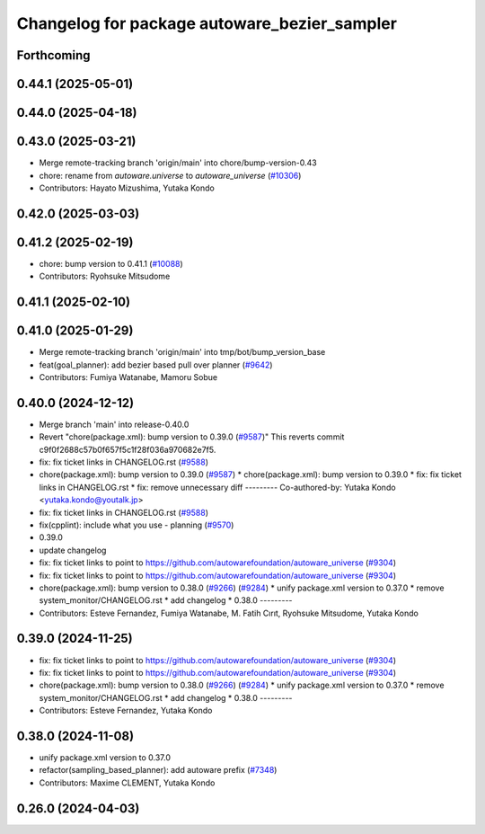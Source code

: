 ^^^^^^^^^^^^^^^^^^^^^^^^^^^^^^^^^^^^^^^^^^^^^
Changelog for package autoware_bezier_sampler
^^^^^^^^^^^^^^^^^^^^^^^^^^^^^^^^^^^^^^^^^^^^^

Forthcoming
-----------

0.44.1 (2025-05-01)
-------------------

0.44.0 (2025-04-18)
-------------------

0.43.0 (2025-03-21)
-------------------
* Merge remote-tracking branch 'origin/main' into chore/bump-version-0.43
* chore: rename from `autoware.universe` to `autoware_universe` (`#10306 <https://github.com/autowarefoundation/autoware_universe/issues/10306>`_)
* Contributors: Hayato Mizushima, Yutaka Kondo

0.42.0 (2025-03-03)
-------------------

0.41.2 (2025-02-19)
-------------------
* chore: bump version to 0.41.1 (`#10088 <https://github.com/autowarefoundation/autoware_universe/issues/10088>`_)
* Contributors: Ryohsuke Mitsudome

0.41.1 (2025-02-10)
-------------------

0.41.0 (2025-01-29)
-------------------
* Merge remote-tracking branch 'origin/main' into tmp/bot/bump_version_base
* feat(goal_planner): add bezier based pull over planner (`#9642 <https://github.com/autowarefoundation/autoware_universe/issues/9642>`_)
* Contributors: Fumiya Watanabe, Mamoru Sobue

0.40.0 (2024-12-12)
-------------------
* Merge branch 'main' into release-0.40.0
* Revert "chore(package.xml): bump version to 0.39.0 (`#9587 <https://github.com/autowarefoundation/autoware_universe/issues/9587>`_)"
  This reverts commit c9f0f2688c57b0f657f5c1f28f036a970682e7f5.
* fix: fix ticket links in CHANGELOG.rst (`#9588 <https://github.com/autowarefoundation/autoware_universe/issues/9588>`_)
* chore(package.xml): bump version to 0.39.0 (`#9587 <https://github.com/autowarefoundation/autoware_universe/issues/9587>`_)
  * chore(package.xml): bump version to 0.39.0
  * fix: fix ticket links in CHANGELOG.rst
  * fix: remove unnecessary diff
  ---------
  Co-authored-by: Yutaka Kondo <yutaka.kondo@youtalk.jp>
* fix: fix ticket links in CHANGELOG.rst (`#9588 <https://github.com/autowarefoundation/autoware_universe/issues/9588>`_)
* fix(cpplint): include what you use - planning (`#9570 <https://github.com/autowarefoundation/autoware_universe/issues/9570>`_)
* 0.39.0
* update changelog
* fix: fix ticket links to point to https://github.com/autowarefoundation/autoware_universe (`#9304 <https://github.com/autowarefoundation/autoware_universe/issues/9304>`_)
* fix: fix ticket links to point to https://github.com/autowarefoundation/autoware_universe (`#9304 <https://github.com/autowarefoundation/autoware_universe/issues/9304>`_)
* chore(package.xml): bump version to 0.38.0 (`#9266 <https://github.com/autowarefoundation/autoware_universe/issues/9266>`_) (`#9284 <https://github.com/autowarefoundation/autoware_universe/issues/9284>`_)
  * unify package.xml version to 0.37.0
  * remove system_monitor/CHANGELOG.rst
  * add changelog
  * 0.38.0
  ---------
* Contributors: Esteve Fernandez, Fumiya Watanabe, M. Fatih Cırıt, Ryohsuke Mitsudome, Yutaka Kondo

0.39.0 (2024-11-25)
-------------------
* fix: fix ticket links to point to https://github.com/autowarefoundation/autoware_universe (`#9304 <https://github.com/autowarefoundation/autoware_universe/issues/9304>`_)
* fix: fix ticket links to point to https://github.com/autowarefoundation/autoware_universe (`#9304 <https://github.com/autowarefoundation/autoware_universe/issues/9304>`_)
* chore(package.xml): bump version to 0.38.0 (`#9266 <https://github.com/autowarefoundation/autoware_universe/issues/9266>`_) (`#9284 <https://github.com/autowarefoundation/autoware_universe/issues/9284>`_)
  * unify package.xml version to 0.37.0
  * remove system_monitor/CHANGELOG.rst
  * add changelog
  * 0.38.0
  ---------
* Contributors: Esteve Fernandez, Yutaka Kondo

0.38.0 (2024-11-08)
-------------------
* unify package.xml version to 0.37.0
* refactor(sampling_based_planner): add autoware prefix (`#7348 <https://github.com/autowarefoundation/autoware_universe/issues/7348>`_)
* Contributors: Maxime CLEMENT, Yutaka Kondo

0.26.0 (2024-04-03)
-------------------
